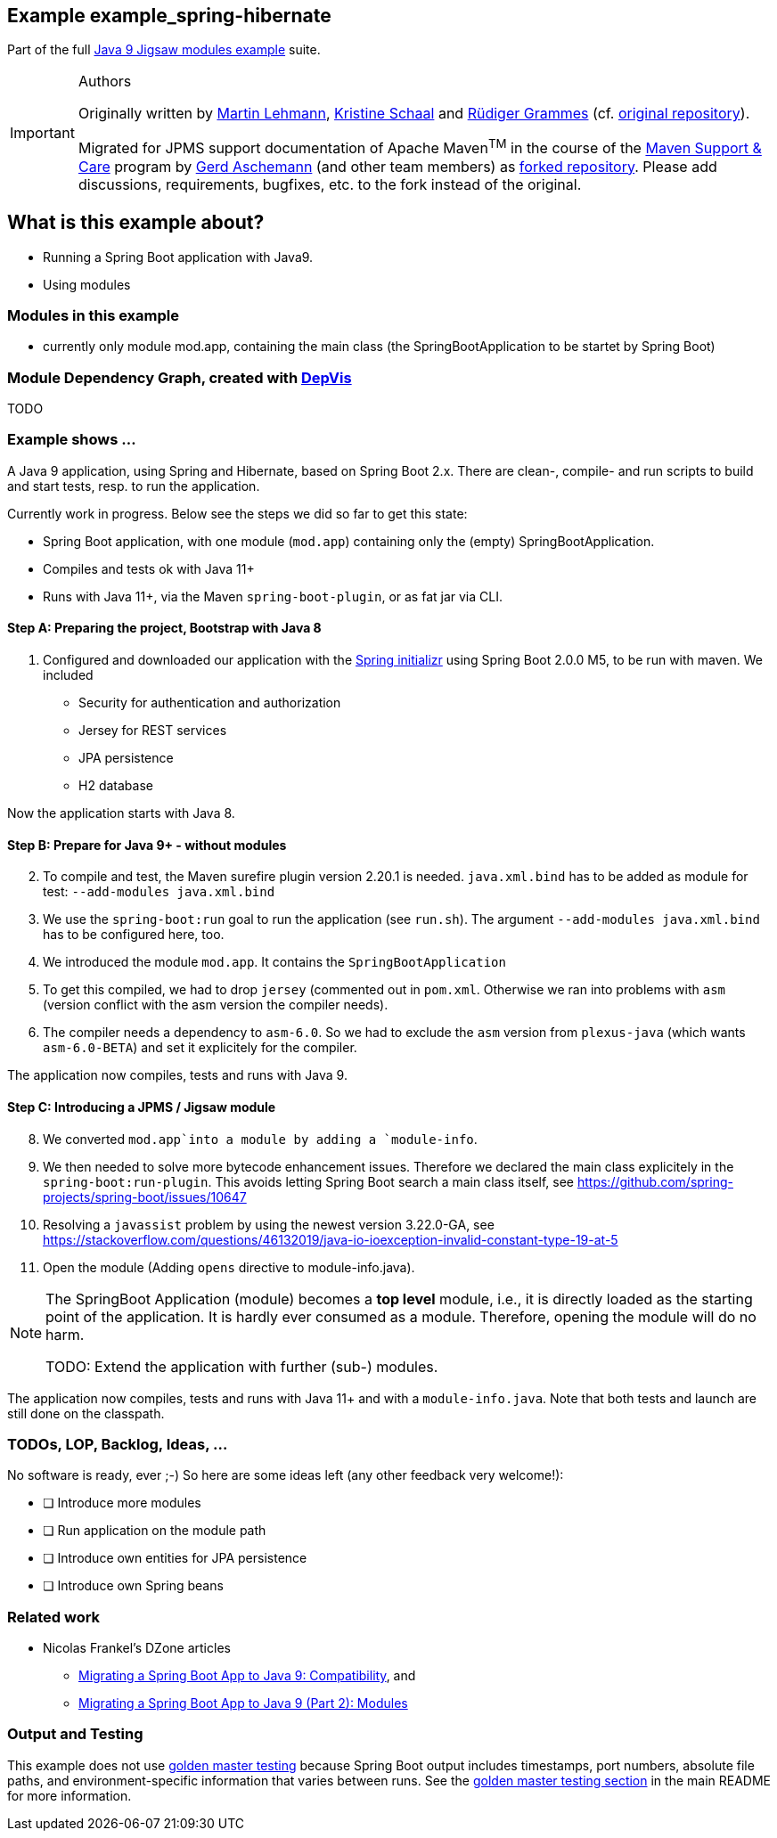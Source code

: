 :icons: font
ifdef::env-github[]
:tip-caption: :bulb:
:note-caption: :information_source:
:important-caption: :heavy_exclamation_mark:
:caution-caption: :fire:
:warning-caption: :warning:
endif::[]
== Example example_spring-hibernate

Part of the full xref:../../README.adoc[Java 9 Jigsaw modules example] suite.

[IMPORTANT]
.Authors
====
Originally written by https://github.com/mrtnlhmnn[Martin Lehmann], https://github.com/kristines[Kristine Schaal] and https://github.com/rgrammes[Rüdiger Grammes] (cf. https://github.com/accso/java9-jigsaw-examples[original repository]).

Migrated for JPMS support documentation of Apache Maven^TM^ in the course of the https://open-elements.com/support-care-maven/[Maven Support & Care] program by https://github.com/ascheman[Gerd Aschemann] (and other team members) as https://github.com/support-and-care/java9-jigsaw-examples[forked repository].
Please add discussions, requirements, bugfixes, etc. to the fork instead of the original.
====

== What is this example about?

* Running a Spring Boot application with Java9.
* Using modules

=== Modules in this example

* currently only module mod.app, containing the main class (the SpringBootApplication to be startet by Spring Boot)

=== Module Dependency Graph, created with https://github.com/accso/java9-jigsaw-depvis[DepVis]

TODO

=== Example shows ...

A Java 9 application, using Spring and Hibernate, based on Spring Boot 2.x.
There are clean-, compile- and run scripts to build and start tests, resp. to run the application.

Currently work in progress.
Below see the steps we did so far to get this state:

* Spring Boot application, with one module (`mod.app`) containing only the (empty) SpringBootApplication.
* Compiles and tests ok with Java 11+
* Runs with Java 11+, via the Maven `spring-boot-plugin`, or as fat jar via CLI.

==== Step A: Preparing the project, Bootstrap with Java 8

. Configured and downloaded our application with the https://start.spring.io[Spring initializr] using Spring Boot 2.0.0 M5, to be run with maven.
We included
** Security for authentication and authorization
** Jersey for REST services
** JPA persistence
** H2 database

Now the application starts with Java 8.

==== Step B: Prepare for Java 9+ - without modules

[start=2]
. To compile and test, the Maven surefire plugin version 2.20.1 is needed.
`java.xml.bind` has to be added as module for test: `--add-modules java.xml.bind`
. We use the `spring-boot:run` goal to run the application (see `run.sh`).
The argument `--add-modules java.xml.bind` has to be configured here, too.
. We introduced the module `mod.app`.
It contains the `SpringBootApplication`
. To get this compiled, we had to drop `jersey` (commented out in `pom.xml`.
Otherwise we ran into problems with `asm` (version conflict with the asm version the compiler needs).
. The compiler needs a dependency to `asm-6.0`.
So we had to exclude the `asm` version from `plexus-java` (which wants `asm-6.0-BETA`) and set it explicitely for the compiler.

The application now compiles, tests and runs with Java 9.

==== Step C: Introducing a JPMS / Jigsaw module

[start=8]
. We converted `mod.app`into a module by adding a `module-info`.
. We then needed to solve more bytecode enhancement issues.
Therefore we declared the main class explicitely in the `spring-boot:run-plugin`.
This avoids letting Spring Boot search a main class itself, see https://github.com/spring-projects/spring-boot/issues/10647
. Resolving a `javassist` problem by using the newest version 3.22.0-GA, see https://stackoverflow.com/questions/46132019/java-io-ioexception-invalid-constant-type-19-at-5
. Open the module (Adding `opens` directive to module-info.java).

[NOTE]
====
The SpringBoot Application (module) becomes a *top level* module, i.e., it is directly loaded as the starting point of the application.
It is hardly ever consumed as a module.
Therefore, opening the module will do no harm.

TODO: Extend the application with further (sub-) modules.
====

The application now compiles, tests and runs with Java 11+ and with a `module-info.java`.
Note that both tests and launch are still done on the classpath.

=== TODOs, LOP, Backlog, Ideas, ...

No software is ready, ever ;-) So here are some ideas left (any other feedback very welcome!):

* [ ] Introduce more modules
* [ ] Run application on the module path
* [ ] Introduce own entities for JPA persistence
* [ ] Introduce own Spring beans

=== Related work

* Nicolas Frankel's DZone articles
** https://dzone.com/articles/migrating-a-spring-boot-application-to-java-9-comp[Migrating a Spring Boot App to Java 9: Compatibility], and
** https://dzone.com/articles/migrating-a-spring-boot-app-to-java-9-modules[Migrating a Spring Boot App to Java 9 (Part 2): Modules]

=== Output and Testing

This example does not use xref:../../README.adoc#golden-master-testing[golden master testing] because Spring Boot output includes timestamps, port numbers, absolute file paths, and environment-specific information that varies between runs.
See the xref:../../README.adoc#golden-master-testing[golden master testing section] in the main README for more information.
